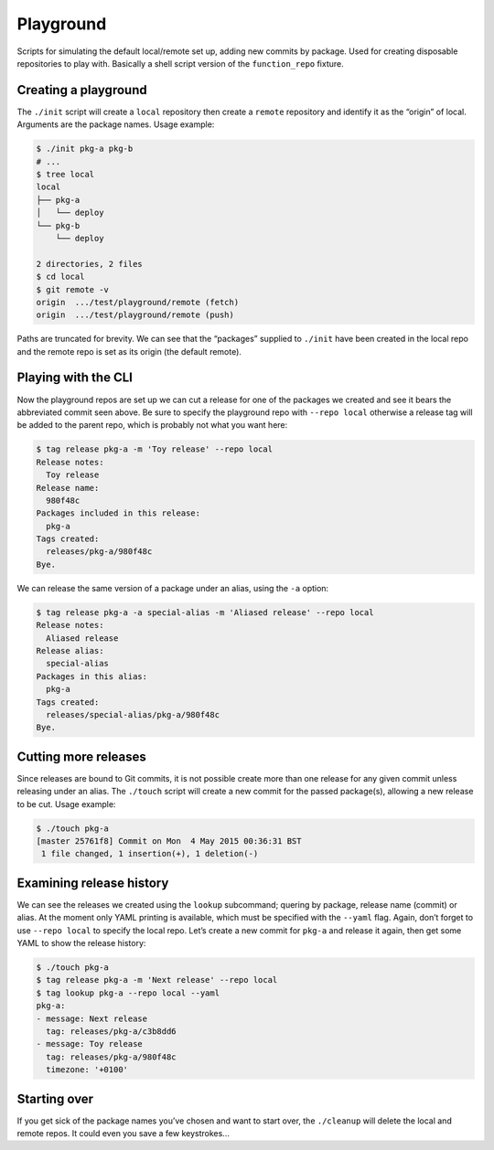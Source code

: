 Playground
==========
Scripts for simulating the default local/remote set up, adding new commits by
package. Used for creating disposable repositories to play with. Basically a
shell script version of the |function_repo| fixture.

.. |function_repo| replace:: ``function_repo``
.. _function_repo: https://github.com/bmcorser/git-tags-py/blob/master/test/conftest.py#L84

Creating a playground
---------------------
The ``./init`` script will create a ``local`` repository then create a
``remote`` repository and identify it as the “origin” of local. Arguments are
the package names. Usage example:

.. code-block:: plain

    $ ./init pkg-a pkg-b
    # ...
    $ tree local
    local
    ├── pkg-a
    │   └── deploy
    └── pkg-b
        └── deploy

    2 directories, 2 files
    $ cd local
    $ git remote -v
    origin  .../test/playground/remote (fetch)
    origin  .../test/playground/remote (push)

Paths are truncated for brevity. We can see that the “packages” supplied to
``./init`` have been created in the local repo and the remote repo is set as
its origin (the default remote).

Playing with the CLI
--------------------
Now the playground repos are set up we can cut a release for one of the
packages we created and see it bears the abbreviated commit seen above. Be sure
to specify the playground repo with ``--repo local`` otherwise a release tag
will be added to the parent repo, which is probably not what you want here:

.. code-block:: plain

    $ tag release pkg-a -m 'Toy release' --repo local
    Release notes:
      Toy release
    Release name:
      980f48c
    Packages included in this release:
      pkg-a
    Tags created:
      releases/pkg-a/980f48c
    Bye.

We can release the same version of a package under an alias, using the ``-a``
option:

.. code-block:: plain

    $ tag release pkg-a -a special-alias -m 'Aliased release' --repo local
    Release notes:
      Aliased release
    Release alias:
      special-alias
    Packages in this alias:
      pkg-a
    Tags created:
      releases/special-alias/pkg-a/980f48c
    Bye.


Cutting more releases
---------------------
Since releases are bound to Git commits, it is not possible create more than
one release for any given commit unless releasing under an alias. The
``./touch`` script will create a new commit for the passed package(s), allowing a
new release to be cut.  Usage example:

.. code-block:: plain

    $ ./touch pkg-a
    [master 25761f8] Commit on Mon  4 May 2015 00:36:31 BST
     1 file changed, 1 insertion(+), 1 deletion(-)

Examining release history
-------------------------
We can see the releases we created using the ``lookup`` subcommand; quering by
package, release name (commit) or alias. At the moment only YAML printing is
available, which must be specified with the ``--yaml`` flag. Again, don’t
forget to use ``--repo local`` to specify the local repo. Let’s create a new
commit for ``pkg-a`` and release it again, then get some YAML to show the
release history:

.. code-block:: plain

    $ ./touch pkg-a
    $ tag release pkg-a -m 'Next release' --repo local
    $ tag lookup pkg-a --repo local --yaml
    pkg-a:
    - message: Next release
      tag: releases/pkg-a/c3b8dd6
    - message: Toy release
      tag: releases/pkg-a/980f48c
      timezone: '+0100'


Starting over
-------------
If you get sick of the package names you’ve chosen and want to start over, the
``./cleanup`` will delete the local and remote repos. It could even you save a
few keystrokes...
